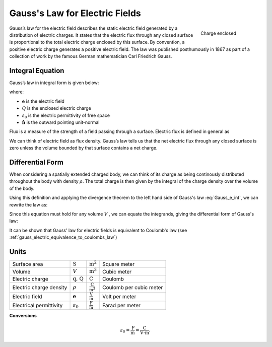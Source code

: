 .. _gauss_electric:

Gauss's Law for Electric Fields
===============================
 .. figure:: images/GaussElec.png
    :align: right
    :scale: 60% 
    :name: GaussElec

    Charge enclosed

Gauss’s law for the electric field describes the static electric field
generated by a distribution of electric charges. It states that the electric
flux through any closed surface is proportional to the total electric charge
enclosed by this surface. By convention, a positive electric charge generates
a positive electric field. The law was published posthumously in 1867 as part
of a collection of work by the famous German mathematician Carl Friedrich
Gauss. 

.. _gauss_electric_integral:

Integral Equation
-----------------

Gauss’s law in integral form is given below:

.. math::
	\int_V \boldsymbol{\nabla} \cdot \mathbf{e} \; ~dv =\oint_{S} \mathbf{e} \cdot \hat{\mathbf{n}} \; ~da = \frac{Q}{ \varepsilon_{0} }\;,
	:label: Gauss_e_int

where:

- :math:`\mathbf{e}` is the electric field
- :math:`Q` is the enclosed electric charge
- :math:`\varepsilon_0` is the electric permittivity of free space
- :math:`\hat{\mathbf{n}}` is the outward pointing unit-normal

Flux is a measure of the strength of a field passing through a surface.
Electric flux is defined in general as

.. math::
  \boldsymbol{\Phi} = \int_S \mathbf{e} \cdot \hat{\mathbf{n}} \, \mathrm{d}a.
  :label: e_flux

We can think of electric field as flux density. Gauss’s law tells us that the
net electric flux through any closed surface is zero unless the volume bounded
by that surface contains a net charge. 


.. _gauss_electric_differential:

Differential Form
-----------------

When considering a spatially extended charged body, we can think of its charge
as being continously distributed throughout the body with density
:math:`\rho`. The total charge is then given by the integral of the charge
density over the volume of the body.

.. math::
	Q = \int_V \rho \; \mathrm{d}v\;.
	:label: charge_dens

Using this definition and applying the divergence theorem to the left hand
side of Gauss's law :eq:`Gauss_e_int`, we can rewrite the law as:

.. math::
	\int_V \boldsymbol{\nabla} \cdot \mathbf{e} \; \mathrm{d}v = \int_V \frac{\rho}{\varepsilon_0} \; \mathrm{d}v \;.
	:label: 

Since this equation must hold for any volume :math:`V` , we can equate the
integrands, giving the differential form of Gauss's law:

.. math::
	\boldsymbol{\nabla} \cdot \mathbf{e} = \frac{\rho}{\varepsilon_0}.
	:label: Gauss_e_diff

It can be shown that Gauss' law for electric fields is equivalent to Coulomb's law (see :ref:`gauss_electric_equivalence_to_coulombs_law`) 

Units
-----

+-----------------------+---------------------+------------------------------------+---------------------------------------+
|     Surface area      |  :math:`\text{S}`   | :math:`\text{m}^{2}`               |      Square meter                     |
+-----------------------+---------------------+------------------------------------+---------------------------------------+
|     Volume            |  :math:`V`          | :math:`\text{m}^{3}`               |                  Cubic meter          |
+-----------------------+---------------------+------------------------------------+---------------------------------------+
|     Electric charge   | :math:`\text{q, Q}` | :math:`\text{C}`                   |            Coulomb                    |
+-----------------------+---------------------+------------------------------------+---------------------------------------+
|Electric charge density| :math:`\rho`        |:math:`\frac{\text{C}}{\text{m}^3}` |  Coulomb per cubic meter              |
+-----------------------+---------------------+------------------------------------+---------------------------------------+
|     Electric field    | :math:`\mathbf{e}`  |:math:`\frac{\text{V}}{\text{m}}`   | Volt per meter                        |
+-----------------------+---------------------+------------------------------------+---------------------------------------+
|Electrical permittivity|:math:`\varepsilon_0`| :math:`\frac{\text{F}}{\text{m}}`  | Farad per meter                       |
+-----------------------+---------------------+------------------------------------+---------------------------------------+

**Conversions**

.. math:: 
    \varepsilon_0 = \frac{\text{F}}{\text{m}} = \frac{\text{C}}{\text{V} \cdot \text{m}}.
